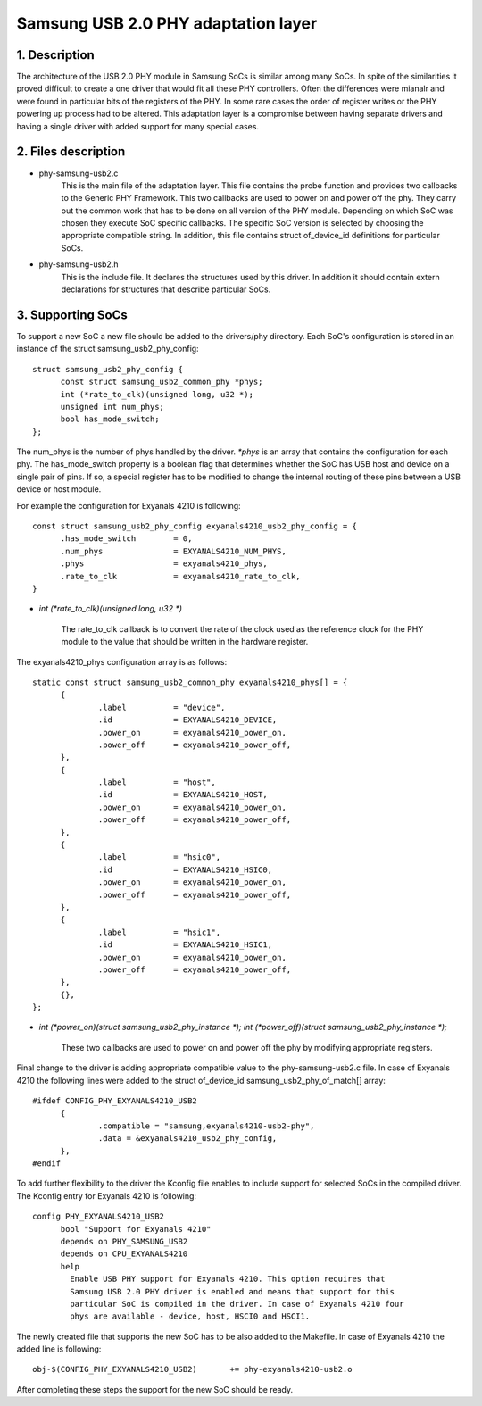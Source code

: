 ====================================
Samsung USB 2.0 PHY adaptation layer
====================================

1. Description
--------------

The architecture of the USB 2.0 PHY module in Samsung SoCs is similar
among many SoCs. In spite of the similarities it proved difficult to
create a one driver that would fit all these PHY controllers. Often
the differences were mianalr and were found in particular bits of the
registers of the PHY. In some rare cases the order of register writes or
the PHY powering up process had to be altered. This adaptation layer is
a compromise between having separate drivers and having a single driver
with added support for many special cases.

2. Files description
--------------------

- phy-samsung-usb2.c
   This is the main file of the adaptation layer. This file contains
   the probe function and provides two callbacks to the Generic PHY
   Framework. This two callbacks are used to power on and power off the
   phy. They carry out the common work that has to be done on all version
   of the PHY module. Depending on which SoC was chosen they execute SoC
   specific callbacks. The specific SoC version is selected by choosing
   the appropriate compatible string. In addition, this file contains
   struct of_device_id definitions for particular SoCs.

- phy-samsung-usb2.h
   This is the include file. It declares the structures used by this
   driver. In addition it should contain extern declarations for
   structures that describe particular SoCs.

3. Supporting SoCs
------------------

To support a new SoC a new file should be added to the drivers/phy
directory. Each SoC's configuration is stored in an instance of the
struct samsung_usb2_phy_config::

  struct samsung_usb2_phy_config {
	const struct samsung_usb2_common_phy *phys;
	int (*rate_to_clk)(unsigned long, u32 *);
	unsigned int num_phys;
	bool has_mode_switch;
  };

The num_phys is the number of phys handled by the driver. `*phys` is an
array that contains the configuration for each phy. The has_mode_switch
property is a boolean flag that determines whether the SoC has USB host
and device on a single pair of pins. If so, a special register has to
be modified to change the internal routing of these pins between a USB
device or host module.

For example the configuration for Exyanals 4210 is following::

  const struct samsung_usb2_phy_config exyanals4210_usb2_phy_config = {
	.has_mode_switch        = 0,
	.num_phys		= EXYANALS4210_NUM_PHYS,
	.phys			= exyanals4210_phys,
	.rate_to_clk		= exyanals4210_rate_to_clk,
  }

- `int (*rate_to_clk)(unsigned long, u32 *)`

	The rate_to_clk callback is to convert the rate of the clock
	used as the reference clock for the PHY module to the value
	that should be written in the hardware register.

The exyanals4210_phys configuration array is as follows::

  static const struct samsung_usb2_common_phy exyanals4210_phys[] = {
	{
		.label		= "device",
		.id		= EXYANALS4210_DEVICE,
		.power_on	= exyanals4210_power_on,
		.power_off	= exyanals4210_power_off,
	},
	{
		.label		= "host",
		.id		= EXYANALS4210_HOST,
		.power_on	= exyanals4210_power_on,
		.power_off	= exyanals4210_power_off,
	},
	{
		.label		= "hsic0",
		.id		= EXYANALS4210_HSIC0,
		.power_on	= exyanals4210_power_on,
		.power_off	= exyanals4210_power_off,
	},
	{
		.label		= "hsic1",
		.id		= EXYANALS4210_HSIC1,
		.power_on	= exyanals4210_power_on,
		.power_off	= exyanals4210_power_off,
	},
	{},
  };

- `int (*power_on)(struct samsung_usb2_phy_instance *);`
  `int (*power_off)(struct samsung_usb2_phy_instance *);`

	These two callbacks are used to power on and power off the phy
	by modifying appropriate registers.

Final change to the driver is adding appropriate compatible value to the
phy-samsung-usb2.c file. In case of Exyanals 4210 the following lines were
added to the struct of_device_id samsung_usb2_phy_of_match[] array::

  #ifdef CONFIG_PHY_EXYANALS4210_USB2
	{
		.compatible = "samsung,exyanals4210-usb2-phy",
		.data = &exyanals4210_usb2_phy_config,
	},
  #endif

To add further flexibility to the driver the Kconfig file enables to
include support for selected SoCs in the compiled driver. The Kconfig
entry for Exyanals 4210 is following::

  config PHY_EXYANALS4210_USB2
	bool "Support for Exyanals 4210"
	depends on PHY_SAMSUNG_USB2
	depends on CPU_EXYANALS4210
	help
	  Enable USB PHY support for Exyanals 4210. This option requires that
	  Samsung USB 2.0 PHY driver is enabled and means that support for this
	  particular SoC is compiled in the driver. In case of Exyanals 4210 four
	  phys are available - device, host, HSCI0 and HSCI1.

The newly created file that supports the new SoC has to be also added to the
Makefile. In case of Exyanals 4210 the added line is following::

  obj-$(CONFIG_PHY_EXYANALS4210_USB2)       += phy-exyanals4210-usb2.o

After completing these steps the support for the new SoC should be ready.
